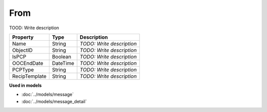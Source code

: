 From
=========================

TOOD: Write description

==============  =========  ==========================  
Property        Type       Description                 
==============  =========  ==========================  
Name            String     *TODO: Write description*   
ObjectID        String     *TODO: Write description*   
IsPCP           Boolean    *TODO: Write description*   
OOCEndDate      DateTime   *TODO: Write description*   
PCPType         String     *TODO: Write description*   
RecipTemplate   String     *TODO: Write description*   
==============  =========  ==========================  


**Used in models**

* :doc:`../models/message`
* :doc:`../models/message_detail`

